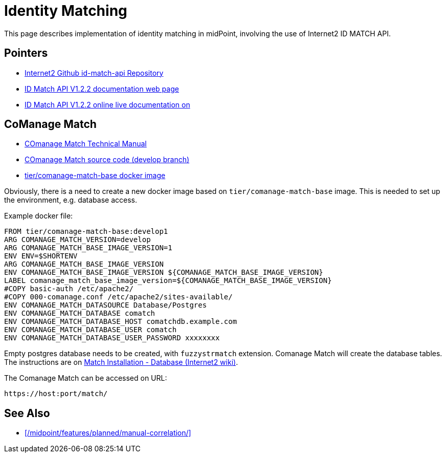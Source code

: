 = Identity Matching

This page describes implementation of identity matching in midPoint, involving the use of Internet2 ID MATCH API.

== Pointers

* https://github.internet2.edu/internet2/id-match-api[Internet2 Github id-match-api Repository]
* http://aktis.org/docs/id-match-api-1.2.2.html[ID Match API V1.2.2 documentation web page]
* https://app.swaggerhub.com/apis/TIER_API_and_Schema/ID_Match/1.2.2[ID Match API V1.2.2 online live documentation on]

== CoManage Match

* https://spaces.at.internet2.edu/display/COmanage/COmanage+Match+Technical+Manual[COmanage Match Technical Manual]

* https://github.internet2.edu/COmanage/match/tree/develop[COmanage Match source code (develop branch)]

* https://hub.docker.com/r/tier/comanage-match-base[tier/comanage-match-base docker image]

Obviously, there is a need to create a new docker image based on `tier/comanage-match-base` image.
This is needed to set up the environment, e.g. database access.

Example docker file:

[source]
----
FROM tier/comanage-match-base:develop1
ARG COMANAGE_MATCH_VERSION=develop
ARG COMANAGE_MATCH_BASE_IMAGE_VERSION=1
ENV ENV=$SHORTENV
ARG COMANAGE_MATCH_BASE_IMAGE_VERSION
ENV COMANAGE_MATCH_BASE_IMAGE_VERSION ${COMANAGE_MATCH_BASE_IMAGE_VERSION}
LABEL comanage_match_base_image_version=${COMANAGE_MATCH_BASE_IMAGE_VERSION}
#COPY basic-auth /etc/apache2/
#COPY 000-comanage.conf /etc/apache2/sites-available/
ENV COMANAGE_MATCH_DATASOURCE Database/Postgres
ENV COMANAGE_MATCH_DATABASE comatch
ENV COMANAGE_MATCH_DATABASE_HOST comatchdb.example.com
ENV COMANAGE_MATCH_DATABASE_USER comatch
ENV COMANAGE_MATCH_DATABASE_USER_PASSWORD xxxxxxxx
----

Empty postgres database needs to be created, with `fuzzystrmatch` extension.
Comanage Match will create the database tables.
The instructions are on link:https://spaces.at.internet2.edu/display/COmanage/Match+Installation+-+Database[Match Installation - Database (Internet2 wiki)].

The Comanage Match can be accessed on URL:

  https://host:port/match/

== See Also

* xref:/midpoint/features/planned/manual-correlation/[]
